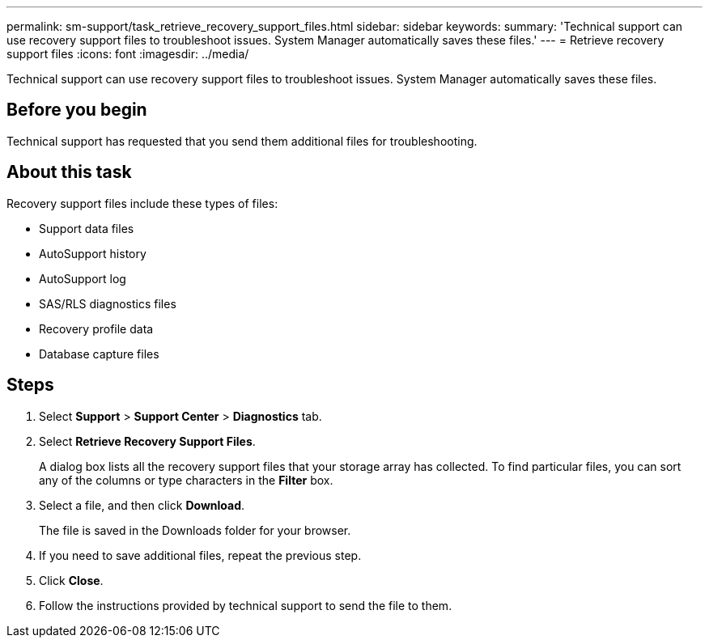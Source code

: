 ---
permalink: sm-support/task_retrieve_recovery_support_files.html
sidebar: sidebar
keywords: 
summary: 'Technical support can use recovery support files to troubleshoot issues. System Manager automatically saves these files.'
---
= Retrieve recovery support files
:icons: font
:imagesdir: ../media/

[.lead]
Technical support can use recovery support files to troubleshoot issues. System Manager automatically saves these files.

== Before you begin

Technical support has requested that you send them additional files for troubleshooting.

== About this task

Recovery support files include these types of files:

* Support data files
* AutoSupport history
* AutoSupport log
* SAS/RLS diagnostics files
* Recovery profile data
* Database capture files

== Steps

. Select *Support* > *Support Center* > *Diagnostics* tab.
. Select *Retrieve Recovery Support Files*.
+
A dialog box lists all the recovery support files that your storage array has collected. To find particular files, you can sort any of the columns or type characters in the *Filter* box.

. Select a file, and then click *Download*.
+
The file is saved in the Downloads folder for your browser.

. If you need to save additional files, repeat the previous step.
. Click *Close*.
. Follow the instructions provided by technical support to send the file to them.
